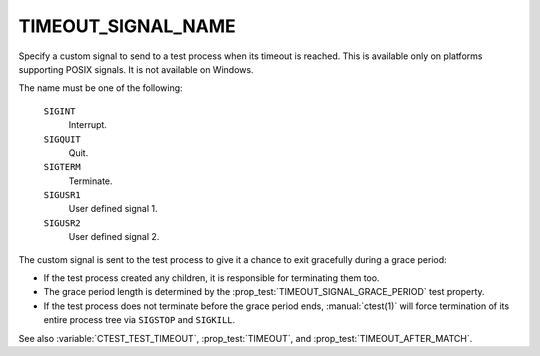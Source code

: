 TIMEOUT_SIGNAL_NAME
-------------------

.. versionadded:: 3.27

Specify a custom signal to send to a test process when its timeout is reached.
This is available only on platforms supporting POSIX signals.
It is not available on Windows.

The name must be one of the following:

  ``SIGINT``
    Interrupt.

  ``SIGQUIT``
    Quit.

  ``SIGTERM``
    Terminate.

  ``SIGUSR1``
    User defined signal 1.

  ``SIGUSR2``
    User defined signal 2.

The custom signal is sent to the test process to give it a chance
to exit gracefully during a grace period:

* If the test process created any children, it is responsible for
  terminating them too.

* The grace period length is determined by the
  :prop_test:`TIMEOUT_SIGNAL_GRACE_PERIOD` test property.

* If the test process does not terminate before the grace period ends,
  :manual:`ctest(1)` will force termination of its entire process tree
  via ``SIGSTOP`` and ``SIGKILL``.

See also :variable:`CTEST_TEST_TIMEOUT`,
:prop_test:`TIMEOUT`, and :prop_test:`TIMEOUT_AFTER_MATCH`.
